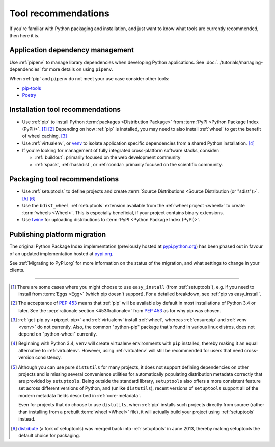 .. _`Tool Recommendations`:

====================
Tool recommendations
====================

If you're familiar with Python packaging and installation, and just want to know
what tools are currently recommended, then here it is.


Application dependency management
=================================

Use :ref:`pipenv` to manage library dependencies when developing Python
applications. See :doc:`../tutorials/managing-dependencies` for more details
on using ``pipenv``.

When :ref:`pip` and ``pipenv`` do not meet your use case consider other tools:

* `pip-tools <https://github.com/jazzband/pip-tools>`_

* `Poetry <https://python-poetry.org/>`_

Installation tool recommendations
=================================

* Use :ref:`pip` to install Python :term:`packages <Distribution Package>` from
  :term:`PyPI <Python Package Index (PyPI)>`. [1]_ [2]_ Depending on how :ref:`pip`
  is installed, you may need to also install :ref:`wheel` to get the benefit
  of wheel caching. [3]_

* Use :ref:`virtualenv`, or `venv`_ to isolate application specific
  dependencies from a shared Python installation. [4]_

* If you're looking for management of fully integrated cross-platform software
  stacks, consider:

  * :ref:`buildout`: primarily focused on the web development community

  * :ref:`spack`, :ref:`hashdist`, or :ref:`conda`: primarily focused
    on the scientific community.


Packaging tool recommendations
==============================

* Use :ref:`setuptools` to define projects and create :term:`Source Distributions
  <Source Distribution (or "sdist")>`. [5]_ [6]_

* Use the ``bdist_wheel`` :ref:`setuptools` extension available from the
  :ref:`wheel project <wheel>` to create :term:`wheels <Wheel>`.  This is
  especially beneficial, if your project contains binary extensions.

* Use `twine <https://pypi.org/project/twine>`_ for uploading distributions
  to :term:`PyPI <Python Package Index (PyPI)>`.


Publishing platform migration
=============================

The original Python Package Index implementation (previously hosted at
`pypi.python.org <https://pypi.python.org>`_) has been phased out in favour
of an updated implementation hosted at `pypi.org <https://pypi.org>`_.

See :ref:`Migrating to PyPI.org` for more information on the status of the
migration, and what settings to change in your clients.

----

.. [1] There are some cases where you might choose to use ``easy_install`` (from
       :ref:`setuptools`), e.g. if you need to install from :term:`Eggs <Egg>`
       (which pip doesn't support).  For a detailed breakdown, see :ref:`pip vs
       easy_install`.

.. [2] The acceptance of :pep:`453` means that :ref:`pip`
       will be available by default in most installations of Python 3.4 or
       later.  See the :pep:`rationale section <453#rationale>` from :pep:`453`
       as for why pip was chosen.

.. [3] :ref:`get-pip.py <pip:get-pip>` and :ref:`virtualenv` install
       :ref:`wheel`, whereas :ref:`ensurepip` and :ref:`venv <venv>` do not
       currently.  Also, the common "python-pip" package that's found in various
       linux distros, does not depend on "python-wheel" currently.

.. [4] Beginning with Python 3.4, ``venv`` will create virtualenv environments
       with ``pip`` installed, thereby making it an equal alternative to
       :ref:`virtualenv`. However, using :ref:`virtualenv` will still be
       recommended for users that need cross-version consistency.

.. [5] Although you can use pure ``distutils`` for many projects, it does not
       support defining dependencies on other projects and is missing several
       convenience utilities for automatically populating distribution metadata
       correctly that are provided by ``setuptools``. Being outside the
       standard library, ``setuptools`` also offers a more consistent feature
       set across different versions of Python, and (unlike ``distutils``),
       recent versions of ``setuptools`` support all of the modern metadata
       fields described in :ref:`core-metadata`.

       Even for projects that do choose to use ``distutils``, when :ref:`pip`
       installs such projects directly from source (rather than installing
       from a prebuilt :term:`wheel <Wheel>` file), it will actually build
       your project using :ref:`setuptools` instead.

.. [6] `distribute`_ (a fork of setuptools) was merged back into
       :ref:`setuptools` in June 2013, thereby making setuptools the default
       choice for packaging.

.. _distribute: https://pypi.org/project/distribute
.. _venv: https://docs.python.org/3/library/venv.html
